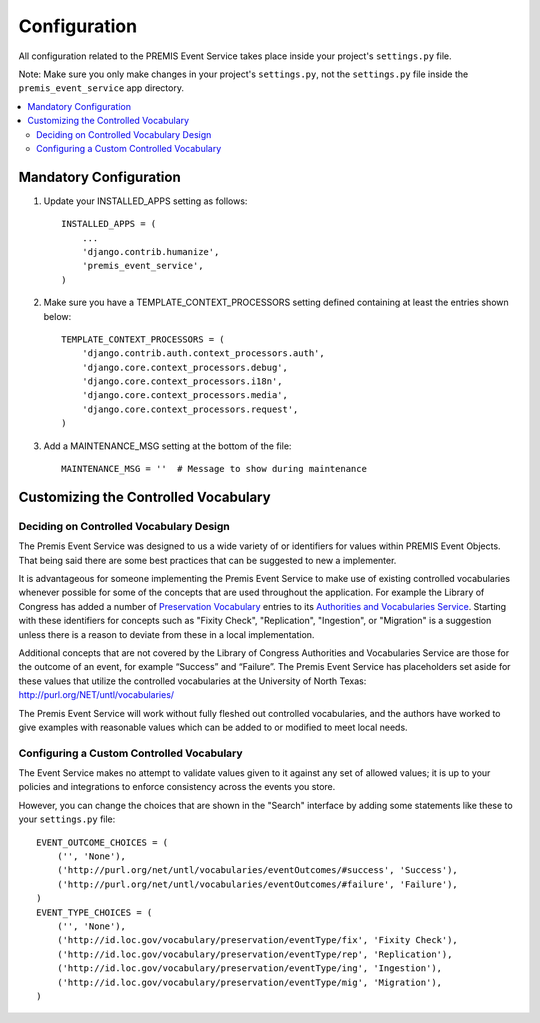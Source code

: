 =============
Configuration
=============

All configuration related to the PREMIS Event Service takes place inside your 
project's ``settings.py`` file.

Note: Make sure you only make changes in your project's ``settings.py``, not 
the ``settings.py`` file inside the ``premis_event_service`` app directory.

.. contents::
    :local:
    :depth: 2

Mandatory Configuration
=======================

1. Update your INSTALLED_APPS setting as follows::

    INSTALLED_APPS = (
        ...
        'django.contrib.humanize',
        'premis_event_service',
    )

2. Make sure you have a TEMPLATE_CONTEXT_PROCESSORS setting defined containing 
   at least the entries shown below::

    TEMPLATE_CONTEXT_PROCESSORS = (
        'django.contrib.auth.context_processors.auth',
        'django.core.context_processors.debug',
        'django.core.context_processors.i18n',
        'django.core.context_processors.media',
        'django.core.context_processors.request',
    )

3. Add a MAINTENANCE_MSG setting at the bottom of the file::

    MAINTENANCE_MSG = ''  # Message to show during maintenance

Customizing the Controlled Vocabulary
=====================================

Deciding on Controlled Vocabulary Design
----------------------------------------

The Premis Event Service was designed to us a wide variety of or identifiers 
for values within PREMIS Event Objects. That being said there are some best 
practices that can be suggested to new a implementer.

It is advantageous for someone implementing the Premis Event Service to make 
use of existing controlled vocabularies whenever possible for some of the 
concepts that are used throughout the application.  For example the Library of 
Congress has added a number of `Preservation Vocabulary`_ entries to its 
`Authorities and Vocabularies Service`_. Starting with these identifiers for 
concepts such as "Fixity Check", "Replication", "Ingestion", or "Migration" is 
a suggestion unless there is a reason to deviate from these in a local 
implementation. 

.. _Preservation Vocabulary: http://id.loc.gov/vocabulary/preservation.html
.. _Authorities and Vocabularies Service: http://id.loc.gov/

Additional concepts that are not covered by the Library of Congress Authorities 
and Vocabularies Service are those for the outcome of an event,  for example 
“Success” and “Failure”.  The Premis Event Service has placeholders set aside 
for these values that utilize the controlled vocabularies at the University of
North Texas: http://purl.org/NET/untl/vocabularies/

The Premis Event Service will work without fully fleshed out controlled 
vocabularies, and the authors have worked to give examples with reasonable 
values which can be added to or modified to meet local needs.

Configuring a Custom Controlled Vocabulary
------------------------------------------

The Event Service makes no attempt to validate values given to it against any 
set of allowed values; it is up to your policies and integrations to enforce 
consistency across the events you store.

However, you can change the choices that are shown in the "Search" interface 
by adding some statements like these to your  ``settings.py`` file::

    EVENT_OUTCOME_CHOICES = (
        ('', 'None'),
        ('http://purl.org/net/untl/vocabularies/eventOutcomes/#success', 'Success'),
        ('http://purl.org/net/untl/vocabularies/eventOutcomes/#failure', 'Failure'),
    )
    EVENT_TYPE_CHOICES = (
        ('', 'None'),
        ('http://id.loc.gov/vocabulary/preservation/eventType/fix', 'Fixity Check'),
        ('http://id.loc.gov/vocabulary/preservation/eventType/rep', 'Replication'),
        ('http://id.loc.gov/vocabulary/preservation/eventType/ing', 'Ingestion'),
        ('http://id.loc.gov/vocabulary/preservation/eventType/mig', 'Migration'),
    )
